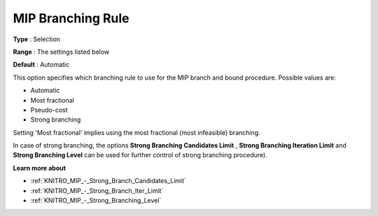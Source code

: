 .. _KNITRO_MIP_-_MIP_Branching_Rule:


MIP Branching Rule
==================



**Type** :	Selection	

**Range** :	The settings listed below	

**Default** :	Automatic	



This option specifies which branching rule to use for the MIP branch and bound procedure. Possible values are:



*	Automatic
*	Most fractional
*	Pseudo-cost
*	Strong branching




Setting 'Most fractional' implies using the most fractional (most infeasible) branching.





In case of strong branching, the options **Strong Branching Candidates Limit** , **Strong Branching Iteration Limit**  and **Strong Branching Level**  can be used for further control of strong branching procedure).





**Learn more about** 

*	:ref:`KNITRO_MIP_-_Strong_Branch_Candidates_Limit`  
*	:ref:`KNITRO_MIP_-_Strong_Branch_Iter_Limit`  
*	:ref:`KNITRO_MIP_-_Strong_Branching_Level`  

